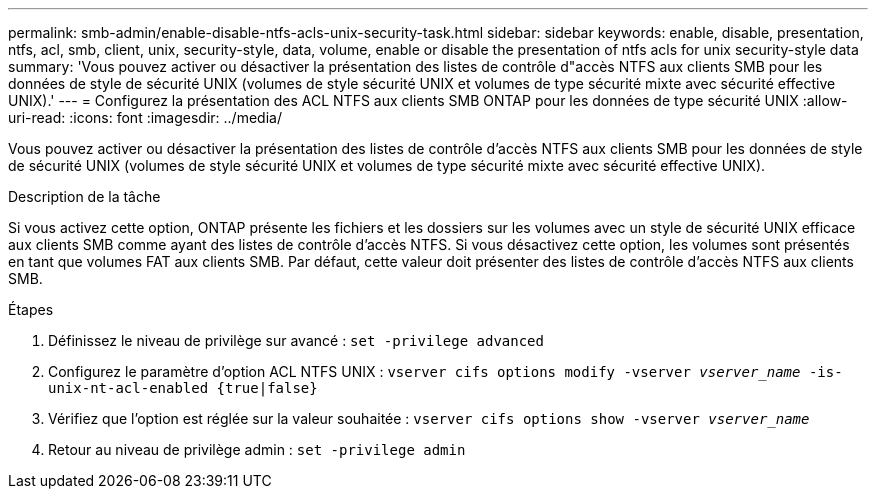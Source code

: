 ---
permalink: smb-admin/enable-disable-ntfs-acls-unix-security-task.html 
sidebar: sidebar 
keywords: enable, disable, presentation, ntfs, acl, smb, client, unix, security-style, data, volume, enable or disable the presentation of ntfs acls for unix security-style data 
summary: 'Vous pouvez activer ou désactiver la présentation des listes de contrôle d"accès NTFS aux clients SMB pour les données de style de sécurité UNIX (volumes de style sécurité UNIX et volumes de type sécurité mixte avec sécurité effective UNIX).' 
---
= Configurez la présentation des ACL NTFS aux clients SMB ONTAP pour les données de type sécurité UNIX
:allow-uri-read: 
:icons: font
:imagesdir: ../media/


[role="lead"]
Vous pouvez activer ou désactiver la présentation des listes de contrôle d'accès NTFS aux clients SMB pour les données de style de sécurité UNIX (volumes de style sécurité UNIX et volumes de type sécurité mixte avec sécurité effective UNIX).

.Description de la tâche
Si vous activez cette option, ONTAP présente les fichiers et les dossiers sur les volumes avec un style de sécurité UNIX efficace aux clients SMB comme ayant des listes de contrôle d'accès NTFS. Si vous désactivez cette option, les volumes sont présentés en tant que volumes FAT aux clients SMB. Par défaut, cette valeur doit présenter des listes de contrôle d'accès NTFS aux clients SMB.

.Étapes
. Définissez le niveau de privilège sur avancé : `set -privilege advanced`
. Configurez le paramètre d'option ACL NTFS UNIX : `vserver cifs options modify -vserver _vserver_name_ -is-unix-nt-acl-enabled {true|false}`
. Vérifiez que l'option est réglée sur la valeur souhaitée : `vserver cifs options show -vserver _vserver_name_`
. Retour au niveau de privilège admin : `set -privilege admin`

